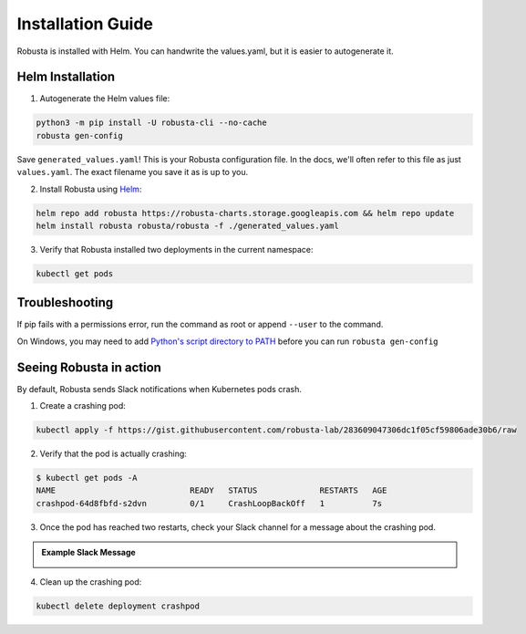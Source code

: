 Installation Guide
##################

Robusta is installed with Helm. You can handwrite the values.yaml, but it is easier to autogenerate it.

Helm Installation
------------------------------

1. Autogenerate the Helm values file:

.. code-block:: bash

   python3 -m pip install -U robusta-cli --no-cache
   robusta gen-config

Save ``generated_values.yaml``! This is your Robusta configuration file.
In the docs, we'll often refer to this file as just ``values.yaml``. The exact filename you save it as is up to you.

2. Install Robusta using `Helm <https://helm.sh/>`_:

.. code-block:: bash

    helm repo add robusta https://robusta-charts.storage.googleapis.com && helm repo update
    helm install robusta robusta/robusta -f ./generated_values.yaml

3. Verify that Robusta installed two deployments in the current namespace:

.. code-block:: bash

    kubectl get pods

Troubleshooting
------------------------
If pip fails with a permissions error, run the command as root or append ``--user`` to the command.

On Windows, you may need to add `Python's script directory to PATH <https://www.makeuseof.com/python-windows-path/>`_
before you can run ``robusta gen-config``

Seeing Robusta in action
------------------------------

By default, Robusta sends Slack notifications when Kubernetes pods crash.

1. Create a crashing pod:

.. code-block:: python

   kubectl apply -f https://gist.githubusercontent.com/robusta-lab/283609047306dc1f05cf59806ade30b6/raw


2. Verify that the pod is actually crashing:

.. code-block:: bash

   $ kubectl get pods -A
   NAME                            READY   STATUS             RESTARTS   AGE
   crashpod-64d8fbfd-s2dvn         0/1     CrashLoopBackOff   1          7s

3. Once the pod has reached two restarts, check your Slack channel for a message about the crashing pod.

.. admonition:: Example Slack Message

    .. image:: /images/crash-report.png


4. Clean up the crashing pod:

.. code-block:: python

   kubectl delete deployment crashpod
